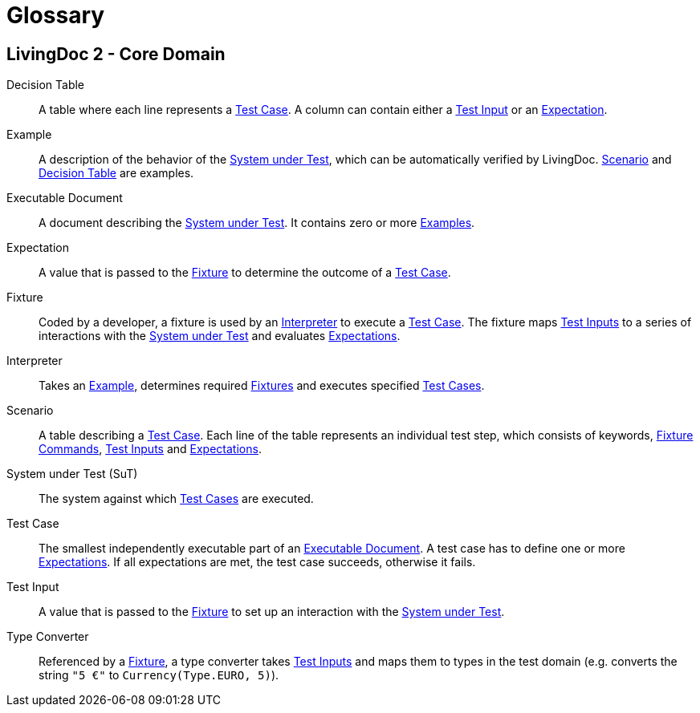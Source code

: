 = Glossary

== LivingDoc 2 - Core Domain

Decision Table:: [[decision-table]] A table where each line represents
a <<test-case,Test Case>>.  A column can contain either a <<test-input,Test
Input>> or an <<expectation,Expectation>>.

Example:: A description of the behavior of the <<system-under-test,System under
Test>>, which can be automatically verified by LivingDoc. <<scenario,Scenario>>
and <<decision-table,Decision Table>> are examples.

Executable Document:: [[executable-document]]A document describing the
<<system-under-test,System under Test>>. It contains zero or more
<<example,Examples>>.

Expectation:: [[expectation]]A value that is passed to the <<fixture,Fixture>>
to determine the outcome of a <<test-case,Test Case>>.

Fixture:: [[fixture]]Coded by a developer, a fixture is used by an
<<interpreter,Interpreter>> to execute a <<test-case,Test Case>>. The fixture
maps <<test-input,Test Inputs>> to a series of interactions with the
<<system-under-test,System under Test>> and evaluates
<<expectations,Expectations>>.

Interpreter:: [[interpreter]] Takes an <<example,Example>>, determines required
<<fixture,Fixtures>> and executes specified <<test-case,Test Cases>>.

Scenario:: [[scenario]]A table describing a <<test-case,Test Case>>. Each line
of the table represents an individual test step, which consists of keywords,
<<fixture-command,Fixture Commands>>, <<test-input,Test Inputs>> and
<<expectation,Expectations>>.

System under Test (SuT):: [[system-under-test]] The system against which
<<test-case,Test Cases>> are executed.

Test Case:: [[test-case]]The smallest independently executable part of an
<<executable-document,Executable Document>>. A test case has to define one or
more <<expectation,Expectations>>. If all expectations are met, the test case
succeeds, otherwise it fails.

Test Input:: [[test-input]] A value that is passed to the <<fixture,Fixture>>
to set up an interaction with the <<system-under-test,System under Test>>.

Type Converter:: Referenced by a <<fixture,Fixture>>, a type converter takes
<<test-input,Test Inputs>> and maps them to types in the test domain (e.g.
converts the string `"5 €"` to `Currency(Type.EURO, 5)`).

